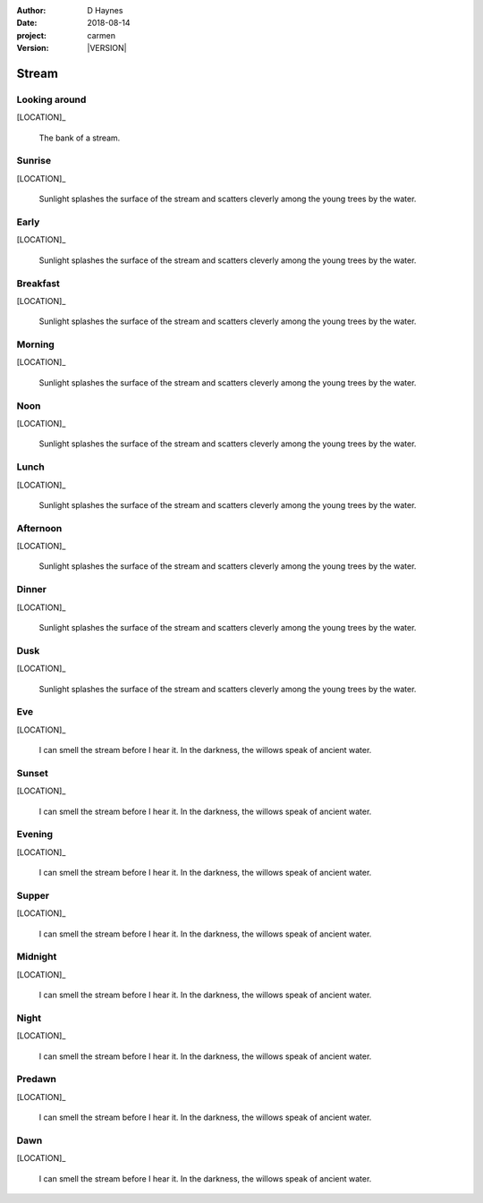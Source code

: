 
..  This is a Turberfield dialogue file (reStructuredText).
    Scene ~~
    Shot --

.. |VERSION| property:: carmen.logic.version

:author: D Haynes
:date: 2018-08-14
:project: carmen
:version: |VERSION|

.. entity:: LOCATION
   :types: carmen.logic.Location
   :states: carmen.logic.Spot.grid_0906

.. entity:: PLAYER
   :types: carmen.logic.Player
   :states: carmen.logic.Spot.grid_0906

Stream
~~~~~~

Looking around
--------------

[LOCATION]_

    The bank of a stream.

Sunrise
-------

.. condition:: PLAYER.state carmen.types.Time.day_sunrise

[LOCATION]_

    Sunlight splashes the surface of the stream and
    scatters cleverly among the young trees by the water.

Early
-----

.. condition:: PLAYER.state carmen.types.Time.day_early

[LOCATION]_

    Sunlight splashes the surface of the stream and
    scatters cleverly among the young trees by the water.

Breakfast
---------

.. condition:: PLAYER.state carmen.types.Time.day_breakfast

[LOCATION]_

    Sunlight splashes the surface of the stream and
    scatters cleverly among the young trees by the water.

Morning
-------

.. condition:: PLAYER.state carmen.types.Time.day_morning

[LOCATION]_

    Sunlight splashes the surface of the stream and
    scatters cleverly among the young trees by the water.

Noon
----

.. condition:: PLAYER.state carmen.types.Time.day_noon

[LOCATION]_

    Sunlight splashes the surface of the stream and
    scatters cleverly among the young trees by the water.

Lunch
-----

.. condition:: PLAYER.state carmen.types.Time.day_lunch

[LOCATION]_

    Sunlight splashes the surface of the stream and
    scatters cleverly among the young trees by the water.

Afternoon
---------

.. condition:: PLAYER.state carmen.types.Time.day_afternoon

[LOCATION]_

    Sunlight splashes the surface of the stream and
    scatters cleverly among the young trees by the water.

Dinner
------

.. condition:: PLAYER.state carmen.types.Time.day_dinner

[LOCATION]_

    Sunlight splashes the surface of the stream and
    scatters cleverly among the young trees by the water.

Dusk
----

.. condition:: PLAYER.state carmen.types.Time.day_dusk

[LOCATION]_

    Sunlight splashes the surface of the stream and
    scatters cleverly among the young trees by the water.

Eve
---

.. condition:: PLAYER.state carmen.types.Time.eve

[LOCATION]_

    I can smell the stream before I hear it.
    In the darkness, the willows speak of ancient water.

Sunset
------

.. condition:: PLAYER.state carmen.types.Time.eve_sunset

[LOCATION]_

    I can smell the stream before I hear it.
    In the darkness, the willows speak of ancient water.

Evening
-------

.. condition:: PLAYER.state carmen.types.Time.eve_evening

[LOCATION]_

    I can smell the stream before I hear it.
    In the darkness, the willows speak of ancient water.

Supper
------

.. condition:: PLAYER.state carmen.types.Time.eve_supper

[LOCATION]_

    I can smell the stream before I hear it.
    In the darkness, the willows speak of ancient water.

Midnight
--------

.. condition:: PLAYER.state carmen.types.Time.eve_midnight

[LOCATION]_

    I can smell the stream before I hear it.
    In the darkness, the willows speak of ancient water.

Night
-----

.. condition:: PLAYER.state carmen.types.Time.eve_night

[LOCATION]_

    I can smell the stream before I hear it.
    In the darkness, the willows speak of ancient water.

Predawn
-------

.. condition:: PLAYER.state carmen.types.Time.eve_predawn

[LOCATION]_

    I can smell the stream before I hear it.
    In the darkness, the willows speak of ancient water.

Dawn
----

.. condition:: PLAYER.state carmen.types.Time.eve_dawn

[LOCATION]_

    I can smell the stream before I hear it.
    In the darkness, the willows speak of ancient water.

